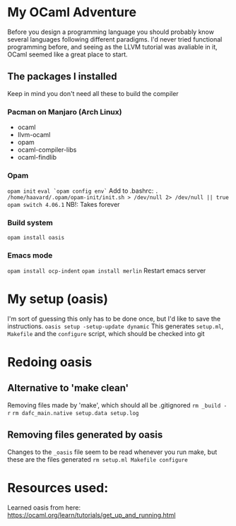 * My OCaml Adventure
Before you design a programming language you should probably know several languages following different paradigms.
I'd never tried functional programming before, and seeing as the LLVM tutorial was avaliable in it,
OCaml seemed like a great place to start.

** The packages I installed
Keep in mind you don't need all these to build the compiler
*** Pacman on Manjaro (Arch Linux)
- ocaml
- llvm-ocaml
- opam
- ocaml-compiler-libs
- ocaml-findlib
*** Opam
=opam init=
=eval `opam config env`=
Add to .bashrc: =. /home/haavard/.opam/opam-init/init.sh > /dev/null 2> /dev/null || true=
=opam switch 4.06.1= NB!: Takes forever
*** Build system
=opam install oasis=

*** Emacs mode
=opam install ocp-indent=
=opam install merlin=
Restart emacs server

* My setup (oasis)
I'm sort of guessing this only has to be done once, but I'd like to save the instructions.
=oasis setup -setup-update dynamic=
This generates =setup.ml=, =Makefile= and the =configure= script, which should be checked into git

* Redoing oasis
** Alternative to 'make clean'
Removing files made by 'make', which should all be .gitignored
=rm _build -r=
=rm dafc_main.native setup.data setup.log=
** Removing files generated by oasis
Changes to the =_oasis= file seem to be read whenever you run make, but these are the files generated
=rm setup.ml Makefile configure=

* Resources used:
Learned oasis from here: https://ocaml.org/learn/tutorials/get_up_and_running.html
